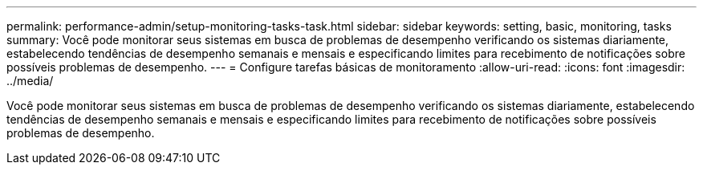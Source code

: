 ---
permalink: performance-admin/setup-monitoring-tasks-task.html 
sidebar: sidebar 
keywords: setting, basic, monitoring, tasks 
summary: Você pode monitorar seus sistemas em busca de problemas de desempenho verificando os sistemas diariamente, estabelecendo tendências de desempenho semanais e mensais e especificando limites para recebimento de notificações sobre possíveis problemas de desempenho. 
---
= Configure tarefas básicas de monitoramento
:allow-uri-read: 
:icons: font
:imagesdir: ../media/


[role="lead"]
Você pode monitorar seus sistemas em busca de problemas de desempenho verificando os sistemas diariamente, estabelecendo tendências de desempenho semanais e mensais e especificando limites para recebimento de notificações sobre possíveis problemas de desempenho.
